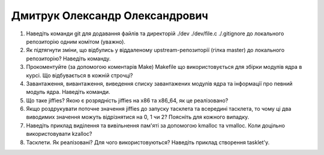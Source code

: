 ==============================
Дмитрук Олександр Олександрович
==============================


#. Наведіть команди git для додавання файлів та директорій ./dev ./dev/file.c ./.gitignore до локального репозиторію одним комітом
   (уважно).
#. Як підтягнути зміни, що відбулись у віддаленому upstream-репозиторії (гілка master) до локального репозиторію? Наведіть команду.

#. Прокоментуйте (за допомогою коментарів Make) Makefile що використовується для збірки модулів ядра в курсі.
   Що відбувається в кожній строчці?
#. Завантаження, вивантаження, виведення списку завантажених модулів ядра та інформації про певний модуль ядра.
   Наведіть команди.

#. Що таке jiffies? Якою є розрядність jiffies на x86 та x86_64, як це реалізовано?
#. Якщо роздрукувати поточне значення jiffies до запуску тасклета та всередині тасклета, то
   чому ці два виводимих значення можуть відрізнятися на 0, 1 чи 2? Поясніть для кожного випадку.

#. Наведіть приклад виділення та вивільнення пам'яті за допомогою kmalloc та vmalloc. Коли доцільно використовувати kzalloc?
#. Тасклети. Як реалізовані? Для чого використовуються? Наведіть приклад створення tasklet'у.
